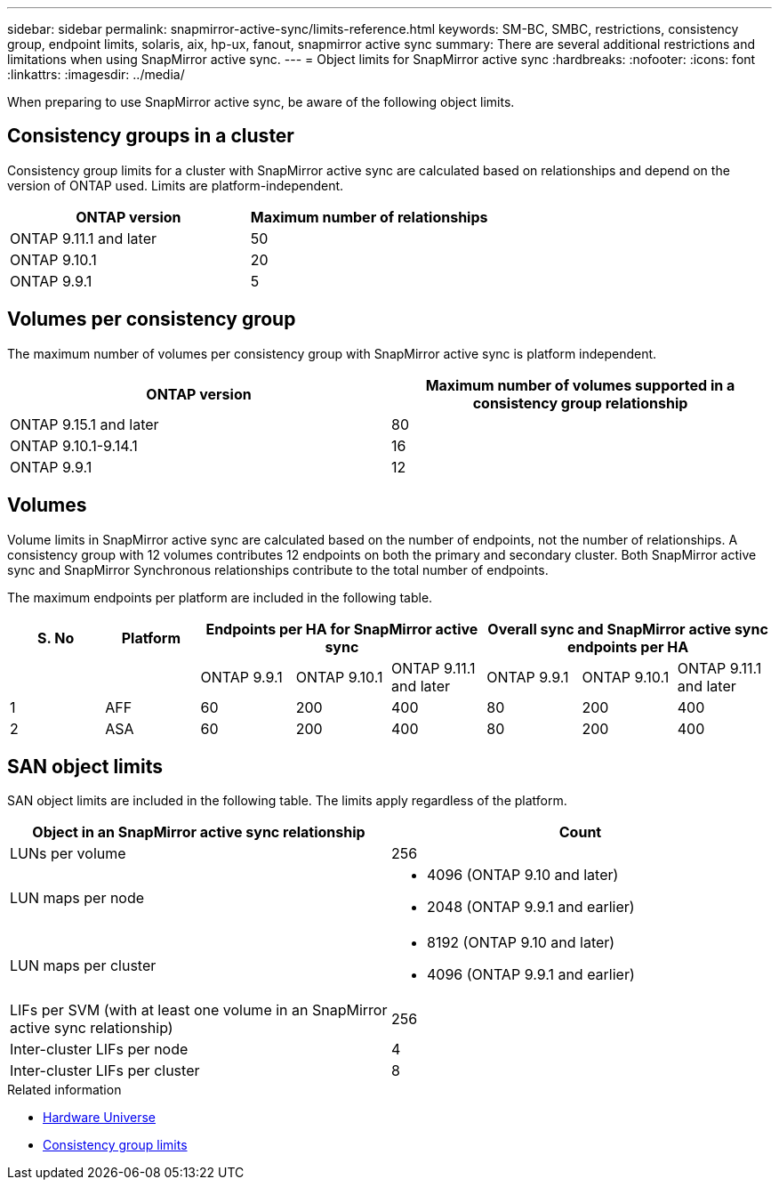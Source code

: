 ---
sidebar: sidebar
permalink: snapmirror-active-sync/limits-reference.html
keywords: SM-BC, SMBC, restrictions, consistency group, endpoint limits, solaris, aix, hp-ux, fanout, snapmirror active sync
summary: There are several additional restrictions and limitations when using SnapMirror active sync.
---
= Object limits for SnapMirror active sync
:hardbreaks:
:nofooter:
:icons: font
:linkattrs:
:imagesdir: ../media/

[.lead]
When preparing to use SnapMirror active sync, be aware of the following object limits. 

== Consistency groups in a cluster

Consistency group limits for a cluster with SnapMirror active sync are calculated based on relationships and depend on the version of ONTAP used. Limits are platform-independent. 

[options="header"]
|===
| ONTAP version | Maximum number of relationships
| ONTAP 9.11.1 and later | 50
| ONTAP 9.10.1 | 20
| ONTAP 9.9.1 | 5
|===

== Volumes per consistency group

The maximum number of volumes per consistency group with SnapMirror active sync is platform independent. 

[options="header"]
|===
| ONTAP version | Maximum number of volumes supported in a consistency group relationship
| ONTAP 9.15.1 and later | 80 
| ONTAP 9.10.1-9.14.1 | 16 
| ONTAP 9.9.1 | 12 
|===

== Volumes

Volume limits in SnapMirror active sync are calculated based on the number of endpoints, not the number of relationships. A consistency group with 12 volumes contributes 12 endpoints on both the primary and secondary cluster. Both SnapMirror active sync and SnapMirror Synchronous relationships contribute to the total number of endpoints.

The maximum endpoints per platform are included in the following table.

[options="header"]
|===
| S. No |Platform 3+| Endpoints per HA for SnapMirror active sync 3+| Overall sync and SnapMirror active sync endpoints per HA
|
|
|ONTAP 9.9.1 |ONTAP 9.10.1 |ONTAP 9.11.1 and later |ONTAP 9.9.1 |ONTAP 9.10.1 |ONTAP 9.11.1 and later
|1
|AFF
|60
|200
|400
|80
|200
|400
|2
|ASA
|60
|200
|400
|80
|200
|400
|===

== SAN object limits

SAN object limits are included in the following table. The limits apply regardless of the platform.

|===
|Object in an SnapMirror active sync relationship |Count

|LUNs per volume
|256
|LUN maps per node
a| * 4096 (ONTAP 9.10 and later)
* 2048 (ONTAP 9.9.1 and earlier)

|LUN maps per cluster
a| * 8192 (ONTAP 9.10 and later)
* 4096 (ONTAP 9.9.1 and earlier)
|LIFs per SVM (with at least one volume in an SnapMirror active sync relationship)
|256
|Inter-cluster LIFs per node
|4
|Inter-cluster LIFs per cluster
|8
|===

.Related information 
* link:https://hwu.netapp.com/[Hardware Universe^]
* link:../consistency-groups/limits.html[Consistency group limits^]

// 6 may 2024, ontapdoc-1478
// 2024 Feb 08, Git Issue 1173
// 2023 Nov 22, Git Issue 1173
// ontapdoc-915, 16 april 2023
// ontapdoc-804, 1 april 2023
// BURT 1451494, 2022-02-11
// BURT 1387138
// BURT 1431859, 1 dec 2021
// issue #326, 19 dec 2022
// BURT 1449057, 27 JAN 2022
// BURT 1459617 and 1451134, 10 March 2022
// ontap-issues-#604, 31 august 2022
// ONTAPDOC-883, 6 march 2023